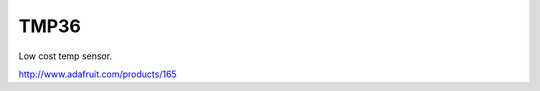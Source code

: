 =================
TMP36
=================

Low cost temp sensor.

.. image :: /_static/imgs/tmp36.jpg

http://www.adafruit.com/products/165